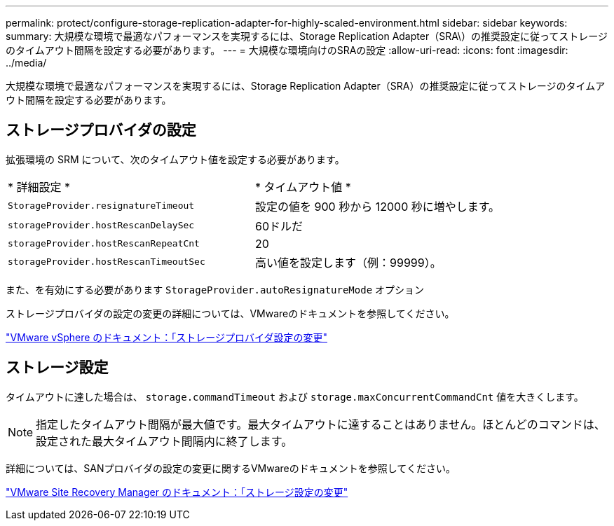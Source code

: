 ---
permalink: protect/configure-storage-replication-adapter-for-highly-scaled-environment.html 
sidebar: sidebar 
keywords:  
summary: 大規模な環境で最適なパフォーマンスを実現するには、Storage Replication Adapter（SRA\）の推奨設定に従ってストレージのタイムアウト間隔を設定する必要があります。 
---
= 大規模な環境向けのSRAの設定
:allow-uri-read: 
:icons: font
:imagesdir: ../media/


[role="lead"]
大規模な環境で最適なパフォーマンスを実現するには、Storage Replication Adapter（SRA）の推奨設定に従ってストレージのタイムアウト間隔を設定する必要があります。



== ストレージプロバイダの設定

拡張環境の SRM について、次のタイムアウト値を設定する必要があります。

|===


| * 詳細設定 * | * タイムアウト値 * 


 a| 
`StorageProvider.resignatureTimeout`
 a| 
設定の値を 900 秒から 12000 秒に増やします。



 a| 
`storageProvider.hostRescanDelaySec`
 a| 
60ドルだ



 a| 
`storageProvider.hostRescanRepeatCnt`
 a| 
20



 a| 
`storageProvider.hostRescanTimeoutSec`
 a| 
高い値を設定します（例：99999）。

|===
また、を有効にする必要があります `StorageProvider.autoResignatureMode` オプション

ストレージプロバイダの設定の変更の詳細については、VMwareのドキュメントを参照してください。

https://docs.vmware.com/en/Site-Recovery-Manager/8.7/com.vmware.srm.admin.doc/GUID-E4060824-E3C2-4869-BC39-76E88E2FF9A0.html["VMware vSphere のドキュメント：「ストレージプロバイダ設定の変更"]



== ストレージ設定

タイムアウトに達した場合は、 `storage.commandTimeout` および `storage.maxConcurrentCommandCnt` 値を大きくします。


NOTE: 指定したタイムアウト間隔が最大値です。最大タイムアウトに達することはありません。ほとんどのコマンドは、設定された最大タイムアウト間隔内に終了します。

詳細については、SANプロバイダの設定の変更に関するVMwareのドキュメントを参照してください。

https://docs.vmware.com/en/Site-Recovery-Manager/8.7/com.vmware.srm.admin.doc/GUID-711FD223-50DB-414C-A2A7-3BEB8FAFDBD9.html["VMware Site Recovery Manager のドキュメント：「ストレージ設定の変更"]
